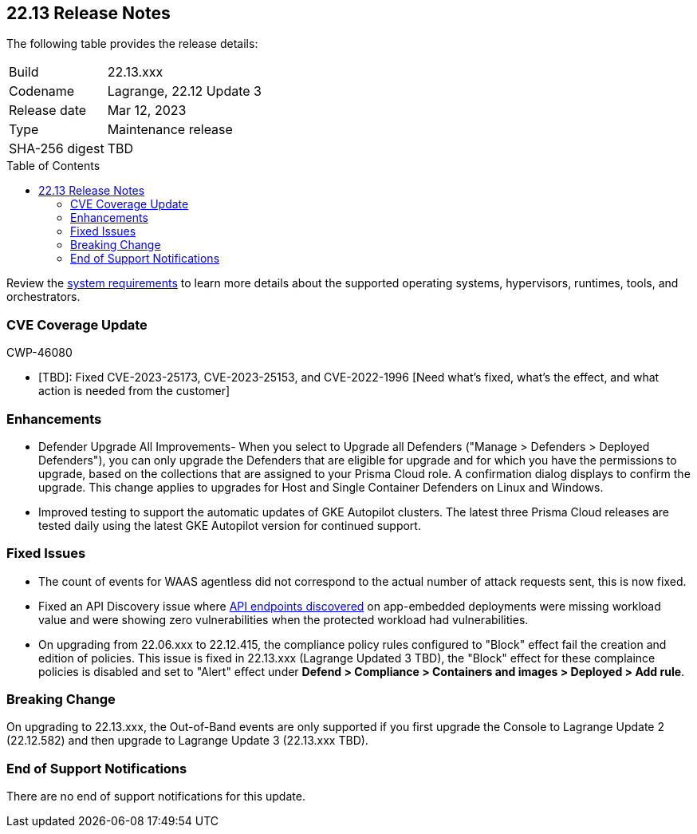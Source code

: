 :toc: macro
== 22.13 Release Notes

The following table provides the release details:

[cols="1,4"]
|===
|Build
|22.13.xxx

|Codename
|Lagrange, 22.12 Update 3
|Release date
|Mar 12, 2023

|Type
|Maintenance release

|SHA-256 digest
|TBD
|===
//Besides hosting the download on the Palo Alto Networks Customer Support Portal, we also support programmatic  download (e.g., curl, wget) of the release directly from our CDN:

// LINK

toc::[]

Review the https://docs.paloaltonetworks.com/prisma/prisma-cloud/22-12/prisma-cloud-compute-edition-admin/install/system_requirements[system requirements] to learn more details about the supported operating systems, hypervisors, runtimes, tools, and orchestrators.

[#cve-coverage-update]
=== CVE Coverage Update

CWP-46080

* [TBD]: Fixed CVE-2023-25173, CVE-2023-25153, and CVE-2022-1996 [Need what's fixed, what's the effect, and what action is needed from the customer]

[#enhancements]
=== Enhancements

//CWP-45310

* Defender Upgrade All Improvements- When you select to Upgrade all Defenders ("Manage > Defenders > Deployed Defenders"), you can only upgrade the Defenders that are eligible for upgrade and for which you have the permissions to upgrade, based on the collections that are assigned to your Prisma Cloud role. A confirmation dialog displays to confirm the upgrade. This change applies to upgrades for Host and Single Container Defenders on Linux and Windows.

//CWP-45932 | Rodrigo | Needs approval

* Improved testing to support the automatic updates of GKE Autopilot clusters.
The latest three Prisma Cloud releases are tested daily using the latest GKE Autopilot version for continued support.

[#bug-fixes]
=== Fixed Issues

//CWP-46005 CWP-46353
* The count of events for WAAS agentless did not correspond to the actual number of attack requests sent, this is now fixed.

//CWP-45194
* Fixed an API Discovery issue where https://docs.paloaltonetworks.com/prisma/prisma-cloud/22-12/prisma-cloud-compute-edition-admin/waas/waas_api_discovery#_inspect_discovered_endpoints[API endpoints discovered] on app-embedded deployments were missing workload value and were showing zero vulnerabilities when the protected workload had vulnerabilities.

//CWP-46099 | Divya | Needs validation on the ticket
* On upgrading from 22.06.xxx to 22.12.415, the compliance policy rules configured to "Block" effect fail the creation and edition of policies. This issue is fixed in 22.13.xxx (Lagrange Updated 3 TBD), the "Block" effect for these complaince policies is disabled and set to "Alert" effect under *Defend > Compliance > Containers and images > Deployed > Add rule*.

[#upcoming-breaking-change]
=== Breaking Change
//CWP-45510 | on-prem only | Divya
On upgrading to 22.13.xxx, the Out-of-Band events are only supported if you first upgrade the Console to Lagrange Update 2 (22.12.582) and then upgrade to Lagrange Update 3 (22.13.xxx TBD).

[#end-of-support]
=== End of Support Notifications

There are no end of support notifications for this update.
